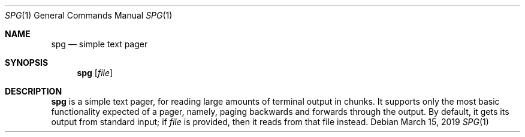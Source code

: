 .Dd March 15, 2019
.Dt SPG 1
.Os
.Sh NAME
.Nm spg
.Nd simple text pager
.Sh SYNOPSIS
.Nm
.Op Ar file
.Sh DESCRIPTION
.Nm
is a simple text pager, for reading large amounts of terminal output
in chunks.
It supports only the most basic functionality expected of a pager,
namely, paging backwards and forwards through the output.
By default, it gets its output from standard input; if
.Ar file
is provided, then it reads from that file instead.
